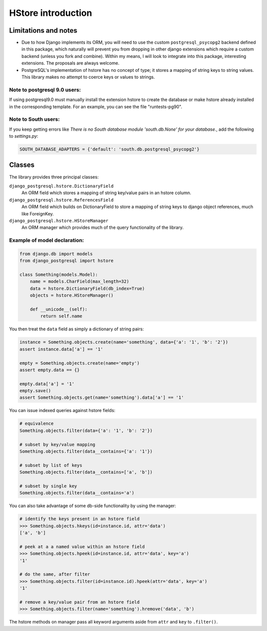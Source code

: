 HStore introduction
===================

Limitations and notes
---------------------

- Due to how Django implements its ORM, you will need to use the custom ``postgresql_psycopg2`` backend
  defined in this package, which naturally will prevent you from dropping in other django extensions
  which require a custom backend (unless you fork and combine).
  Within my means, I will look to integrate into this package, interesting extensions. The proposals are always welcome.
- PostgreSQL's implementation of hstore has no concept of type; it stores a mapping of string keys to
  string values. This library makes no attempt to coerce keys or values to strings.


Note to postgresql 9.0 users: 
^^^^^^^^^^^^^^^^^^^^^^^^^^^^^

If using postgresql9.0 must manually install the extension hstore to create the database 
or make hstore already installed in the corresponding template. For an example, you can see the file "runtests-pg90".

Note to South users:
^^^^^^^^^^^^^^^^^^^^

If you keep getting errors like `There is no South database module 'south.db.None' for your database.`, add the following to `settings.py`:

.. code-block:: python

    SOUTH_DATABASE_ADAPTERS = {'default': 'south.db.postgresql_psycopg2'}


Classes
-------

The library provides three principal classes:

``django_postgresql.hstore.DictionaryField``
    An ORM field which stores a mapping of string key/value pairs in an hstore column.
``django_postgresql.hstore.ReferencesField``
    An ORM field which builds on DictionaryField to store a mapping of string keys to
    django object references, much like ForeignKey.
``django_postgresql.hstore.HStoreManager``
    An ORM manager which provides much of the query functionality of the library.


Example of model declaration:
^^^^^^^^^^^^^^^^^^^^^^^^^^^^^

.. code-block:: python

    from django.db import models
    from django_postgresql import hstore

    class Something(models.Model):
        name = models.CharField(max_length=32)
        data = hstore.DictionaryField(db_index=True)
        objects = hstore.HStoreManager()

        def __unicode__(self):
            return self.name


You then treat the ``data`` field as simply a dictionary of string pairs:

.. code-block:: python

    instance = Something.objects.create(name='something', data={'a': '1', 'b': '2'})
    assert instance.data['a'] == '1'

    empty = Something.objects.create(name='empty')
    assert empty.data == {}

    empty.data['a'] = '1'
    empty.save()
    assert Something.objects.get(name='something').data['a'] == '1'


You can issue indexed queries against hstore fields:

.. code-block:: python

    # equivalence
    Something.objects.filter(data={'a': '1', 'b': '2'})

    # subset by key/value mapping
    Something.objects.filter(data__contains={'a': '1'})

    # subset by list of keys
    Something.objects.filter(data__contains=['a', 'b'])

    # subset by single key
    Something.objects.filter(data__contains='a')


You can also take advantage of some db-side functionality by using the manager:

.. code-block:: python

    # identify the keys present in an hstore field
    >>> Something.objects.hkeys(id=instance.id, attr='data')
    ['a', 'b']

    # peek at a a named value within an hstore field
    >>> Something.objects.hpeek(id=instance.id, attr='data', key='a')
    '1'

    # do the same, after filter
    >>> Something.objects.filter(id=instance.id).hpeek(attr='data', key='a')
    '1'

    # remove a key/value pair from an hstore field
    >>> Something.objects.filter(name='something').hremove('data', 'b')


The hstore methods on manager pass all keyword arguments aside from ``attr`` and ``key``
to ``.filter()``.

